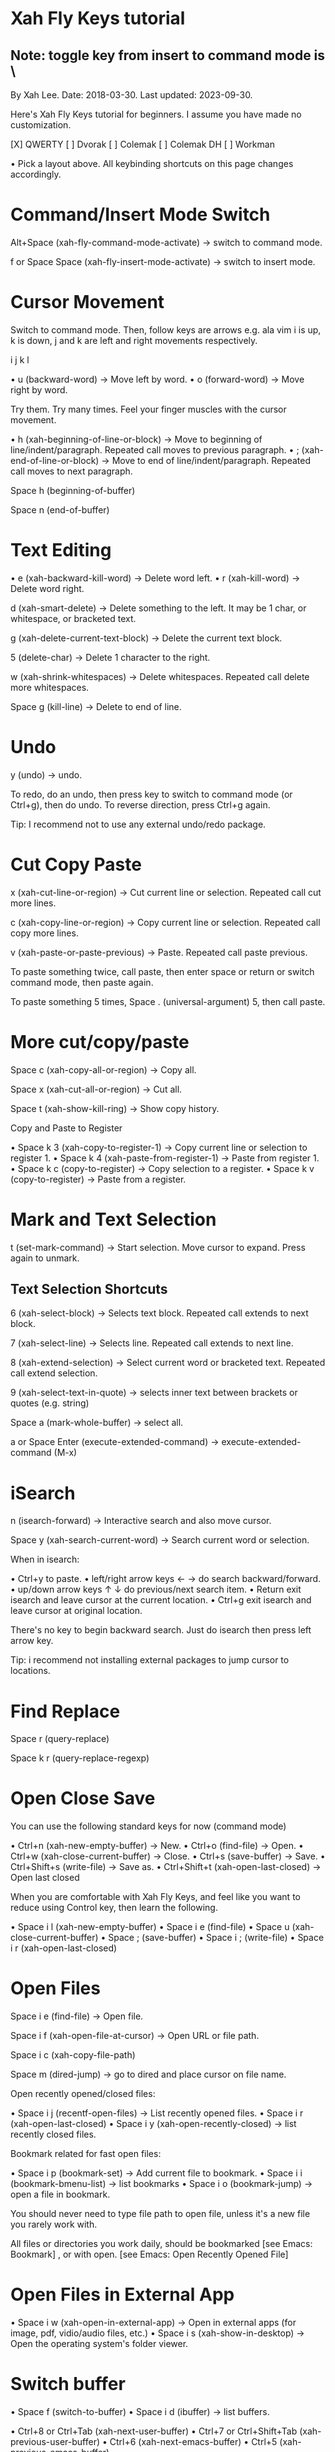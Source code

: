 * Xah Fly Keys tutorial
** Note: toggle key from insert to command mode  is \

By Xah Lee. Date: 2018-03-30. Last updated: 2023-09-30.

Here's Xah Fly Keys tutorial for beginners. I assume you have made no customization. 

[X] QWERTY [ ] Dvorak [ ] Colemak [ ] Colemak DH [ ] Workman 

• Pick a layout above. All keybinding shortcuts on this page changes accordingly.

* Command/Insert Mode Switch

Alt+Space (xah-fly-command-mode-activate) → switch to command mode. 

f or Space Space (xah-fly-insert-mode-activate) → switch to insert mode. 

* Cursor Movement

Switch to command mode. Then, follow keys are arrows e.g. ala vim i is up, k is down,
j and k are left and right movements respectively.


   i
 j k l

• u (backward-word) → Move left by word.
• o (forward-word) → Move right by word.

Try them. Try many times. Feel your finger muscles with the cursor movement. 

• h (xah-beginning-of-line-or-block) → Move to beginning of line/indent/paragraph. Repeated call moves to previous paragraph.
• ; (xah-end-of-line-or-block) → Move to end of line/indent/paragraph. Repeated call moves to next
 paragraph.

Space h (beginning-of-buffer) 

Space n (end-of-buffer) 

* Text Editing

• e (xah-backward-kill-word) → Delete word left.
• r (xah-kill-word) → Delete word right.

d (xah-smart-delete) → Delete something to the left. It may be 1 char, or whitespace, or bracketed text. 

g (xah-delete-current-text-block) → Delete the current text block. 

5 (delete-char) → Delete 1 character to the right. 

w (xah-shrink-whitespaces) → Delete whitespaces. Repeated call delete more whitespaces. 

Space g (kill-line) → Delete to end of line. 

* Undo

y (undo) → undo. 

To redo, do an undo, then press key to switch to command mode (or Ctrl+g), then do undo. To reverse
direction, press Ctrl+g again. 

Tip: I recommend not to use any external undo/redo package. 

* Cut Copy Paste

x (xah-cut-line-or-region) → Cut current line or selection. Repeated call cut more lines. 

c (xah-copy-line-or-region) → Copy current line or selection. Repeated call copy more lines. 

v (xah-paste-or-paste-previous) → Paste. Repeated call paste previous. 

To paste something twice, call paste, then enter space or return or switch command mode, then paste
again. 

To paste something 5 times, Space . (universal-argument) 5, then call paste. 

* More cut/copy/paste  

Space c (xah-copy-all-or-region) → Copy all. 

Space x (xah-cut-all-or-region) → Cut all. 

Space t (xah-show-kill-ring) → Show copy history. 

Copy and Paste to Register

• Space k 3 (xah-copy-to-register-1) → Copy current line or selection to register 1. 
• Space k 4 (xah-paste-from-register-1) → Paste from register 1. 
• Space k c (copy-to-register) → Copy selection to a register.
• Space k v (copy-to-register) → Paste from a register.


* Mark and Text Selection

t (set-mark-command) → Start selection. Move cursor to expand. Press again to unmark. 

** Text Selection Shortcuts

6 (xah-select-block) → Selects text block. Repeated call extends to next block. 

7 (xah-select-line) → Selects line. Repeated call extends to next line. 

8 (xah-extend-selection) → Select current word or bracketed text. Repeated call extend selection. 

9 (xah-select-text-in-quote) → selects inner text between brackets or quotes (e.g. string) 

Space a (mark-whole-buffer) → select all. 


a or Space Enter (execute-extended-command) → execute-extended-command (M-x)

* iSearch

n (isearch-forward) → Interactive search and also move cursor. 

Space y (xah-search-current-word) → Search current word or selection. 

When in isearch: 

• Ctrl+y to paste.
• left/right arrow keys ← → do search backward/forward.
• up/down arrow keys ↑ ↓ do previous/next search item.
• Return exit isearch and leave cursor at the current location.
• Ctrl+g exit isearch and leave cursor at original location.

There's no key to begin backward search. Just do isearch then press left arrow key. 

Tip: i recommend not installing external packages to jump cursor to locations. 

* Find Replace

Space r (query-replace) 

Space k r (query-replace-regexp) 

* Open Close Save

You can use the following standard keys for now (command mode)

• Ctrl+n (xah-new-empty-buffer) → New. 
• Ctrl+o (find-file) → Open. 
• Ctrl+w (xah-close-current-buffer) → Close. 
• Ctrl+s (save-buffer) → Save. 
• Ctrl+Shift+s (write-file) → Save as. 
• Ctrl+Shift+t (xah-open-last-closed) → Open last closed 

When you are comfortable with Xah Fly Keys, and feel like you want to reduce using Control key, then learn the following. 

• Space i l (xah-new-empty-buffer) 
• Space i e (find-file) 
• Space u (xah-close-current-buffer) 
• Space ; (save-buffer) 
• Space i ; (write-file) 
• Space i r (xah-open-last-closed) 

* Open Files

Space i e (find-file) → Open file. 

Space i f (xah-open-file-at-cursor) → Open URL or file path. 

Space i c (xah-copy-file-path) 

Space m (dired-jump) → go to dired and place cursor on file name. 

Open recently opened/closed files: 

• Space i j (recentf-open-files) → List recently opened files. 
• Space i r (xah-open-last-closed)
• Space i y (xah-open-recently-closed) → list recently closed files. 

Bookmark related for fast open files: 

• Space i p (bookmark-set) → Add current file to bookmark. 
• Space i i (bookmark-bmenu-list) → list bookmarks
• Space i o (bookmark-jump) → open a file in bookmark. 

You should never need to type file path to open file, unless it's a new file you rarely work with. 

All files or directories you work daily, should be bookmarked [see Emacs: Bookmark] , or with open. [see Emacs: Open Recently Opened File] 

* Open Files in External App

• Space i w (xah-open-in-external-app) → Open in external apps (for image, pdf, vidio/audio files,
 etc.) 
• Space i s (xah-show-in-desktop) → Open the operating system's folder viewer. 

* Switch buffer

• Space f (switch-to-buffer)
• Space i d (ibuffer) → list buffers.

• Ctrl+8 or Ctrl+Tab (xah-next-user-buffer)
• Ctrl+7 or Ctrl+Shift+Tab (xah-previous-user-buffer)
• Ctrl+6 (xah-next-emacs-buffer)
• Ctrl+5 (xah-previous-emacs-buffer)

* Split Buffer/window

3 (delete-other-windows) → Unsplit all. 

4 (split-window-below) → Split top/bottom 

, (xah-next-window-or-frame) → Switch cursor to next pane or next window (emacs frame). 

Space 3 (delete-window) → remove current pane. 

Space 4 (split-window-right) → split left/right. 

Tip: on large monitor, avoid workflow with 1 fullscreen. [see Emacs Workflow: Fullscreen vs Multiple Frames] 

* Working with Quote and Brackets

xah-fly-keys has a system to work with brackets. Brackets includes ()[]{}“” and all Unicode: Brackets, quotes «»「」【】《》 

Move to Brackets

• m (xah-backward-left-bracket) → move to left bracket.
• . (xah-forward-right-bracket) → move to right bracket.
• / (xah-goto-matching-bracket) → When cursor is on a bracket, jump to the matching one. If cursor is not on a bracket, move it to parent left bracket.

* Select Brackets

when cursor is on a bracket, 8 (xah-extend-selection) selects the whole. 

* Delete Whole Bracketed Text

d (xah-smart-delete) → when the left char is a bracket, delete the bracketed text. The deleted text is automatically copied. 

Delete Bracket Pair

move cursor to the right of a bracket, then Space . (universal-argument) d (xah-smart-delete) 

* Delete a Single Bracket

move cursor to the left of it, then press 5 (delete-char) . 

* Insert Brackets

• ALWAYS insert left/right brackets together.
• These commands insert bracket pairs.
• When cursor is at beginning of line, they put brackets around the line.
• When there is a text selection, they put brackets around it.



• Space d k (xah-insert-paren) → Insert parenthesis pair.
• Space d l (xah-insert-square-bracket) → Insert square brackets pair.
• Space d j (xah-insert-brace) → Insert curly brackets pair.
• Space d u (xah-insert-ascii-double-quote) → Insert double quote pair.
• Space d s (xah-insert-ascii-single-quote) → Insert single quote pair.

** Tip: Now, type Space d Ctrl+h to see all other brackets and quotes you can insert. 

* Change Brackets

• Alt+x xah-change-bracket-pairs

* Font Size

• Ctrl++ (text-scale-increase)
• Ctrl+- (text-scale-decrease)

• Space l a (text-scale-adjust) 

* List All Leader Keys

Space Ctrl+h → list all leader key sequences and commands. (if you have which-key-mode installed, you must turn it off first.) 

* More Advanced

ok, the above are the basics. 

Now, there are about 200 commands with leader keys. These basically replace what emacs C-x does. 

You might want to learn them as you go. 

When in command mode, press Space Ctrl+h to list all leader key sequence commands. 

Remember to use Alt+x describe-function and Alt+x describe-key to find what's the key or
command name. 

* Misc Notes

Command Mode Key Must be Most Easy Key

It's critically important that the key to switch to command mode must be the most easy key on your keyboard. 

I suggest the CapsLock on typical PC keyboards or laptop keyboards. 

For how, see Emacs: Xah Fly Keys Customization 

Insert Mode is Same as Default GNU Emacs Key

When in insert mode, it acts like Xah Fly Keys is off. (except a handful of global keys with Ctrl or Meta, but you can turn them off in customization.) 

In some emacs modes such as dired , typing a letter will run some special command. For example, in dired, m for mark, u for unmark. 

** So, whenever you think there is some problem, do switch to insert mode. 
